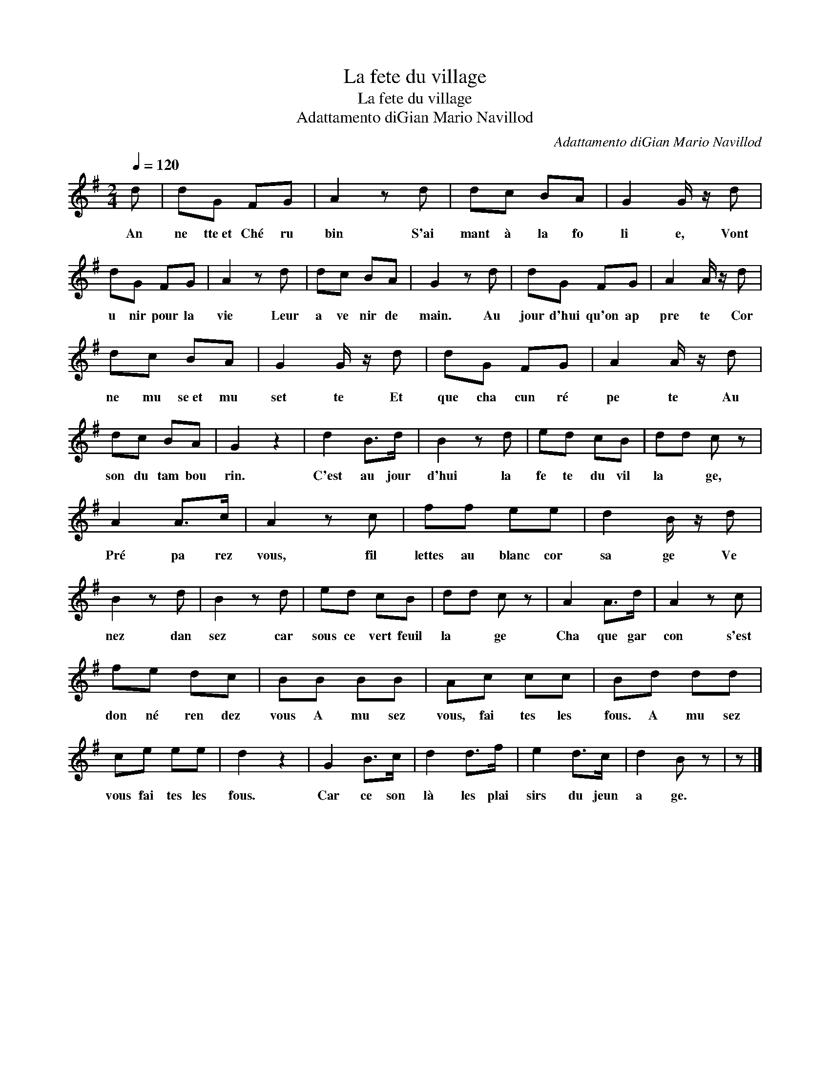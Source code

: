 X:1
T:La fete du village
T:La fete du village
T:Adattamento diGian Mario Navillod
C:Adattamento diGian Mario Navillod
L:1/8
Q:1/4=120
M:2/4
K:G
V:1 treble 
V:1
 d | dG FG | A2 z d | dc BA | G2 G/ z/ d | dG FG | A2 z d | dc BA | G2 z d | dG FG | A2 A/ z/ d | %11
w: An|ne tte~et Ché ru|bin S'ai|mant à la fo|li e, Vont|u nir pour la|vie Leur|a ve nir de|main. Au|jour d'hui qu'on ap|pre te Cor|
 dc BA | G2 G/ z/ d | dG FG | A2 A/ z/ d | dc BA | G2 z2 | d2 B>d | B2 z d | ed cB | dd c z | %21
w: ne mu se~et mu|set te Et|que cha cun ré|pe te Au|son du tam bou|rin.|C'est au jour|d'hui la|fe te du vil|la * ge,|
 A2 A>c | A2 z c | ff ee | d2 B/ z/ d | B2 z d | B2 z d | ed cB | dd c z | A2 A>d | A2 z c | %31
w: Pré pa rez|vous, fil|lettes au blanc cor|sa ge Ve|nez dan|sez car|sous ce vert feuil|la * ge|Cha que gar|con s'est|
 fe dc | BB BB | Ac cc | Bd dd | ce ee | d2 z2 | G2 B>c | d2 d>f | e2 d>c | d2 B z | z |] %42
w: don né ren dez|vous A mu sez|vous, fai tes les|fous. A mu sez|vous fai tes les|fous.|Car ce son|là les plai|sirs du jeun|a ge.||

